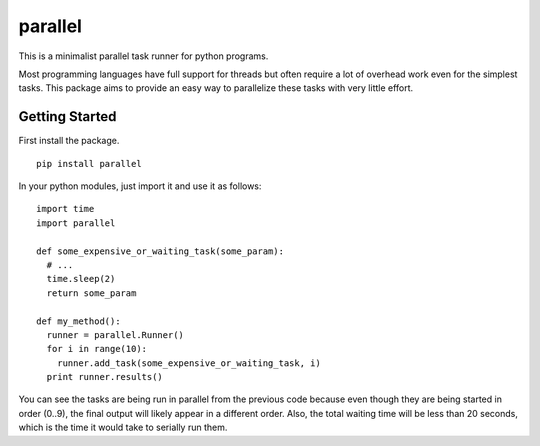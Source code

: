 ========
parallel
========

This is a minimalist parallel task runner for python programs.

Most programming languages have full support for threads but often require a
lot of overhead work even for the simplest tasks.  This package aims to provide
an easy way to parallelize these tasks with very little effort.


Getting Started
===============

First install the package.

::

  pip install parallel

In your python modules, just import it and use it as follows:

::

  import time
  import parallel

  def some_expensive_or_waiting_task(some_param):
    # ...
    time.sleep(2)
    return some_param

  def my_method():
    runner = parallel.Runner()
    for i in range(10):
      runner.add_task(some_expensive_or_waiting_task, i)
    print runner.results()

You can see the tasks are being run in parallel from the previous code because
even though they are being started in order (0..9), the final output will
likely appear in a different order.  Also, the total waiting time will be less
than 20 seconds, which is the time it would take to serially run them.
